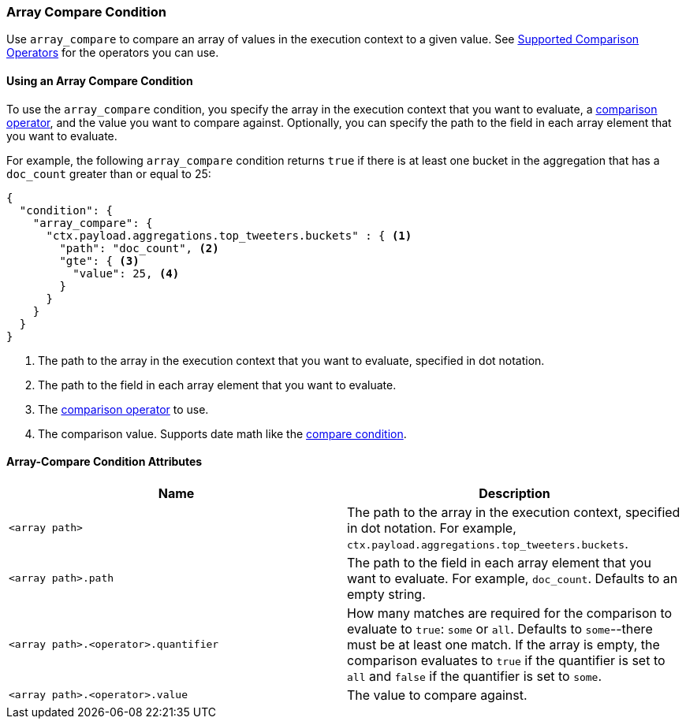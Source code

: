 [[condition-array-compare]]
=== Array Compare Condition

Use `array_compare` to compare an array of values in the execution context to a 
given value. See <<condition-compare-operators, Supported Comparison Operators>>
for the operators you can use. 



==== Using an Array Compare Condition

To use the `array_compare` condition, you specify the array in the execution 
context that you want to evaluate, a <<condition-compare-operators,comparison 
operator>>, and the value you want to compare against. Optionally, you 
can specify the path to the field in each array element that you want to 
evaluate. 

For example, the following `array_compare` condition returns `true` if there 
is at least one bucket in the aggregation that has a `doc_count` greater
than or equal to 25:

[source,js]
--------------------------------------------------
{
  "condition": {
    "array_compare": {
      "ctx.payload.aggregations.top_tweeters.buckets" : { <1>
        "path": "doc_count", <2>
        "gte": { <3>
          "value": 25, <4>
        }
      }
    }
  }
}
--------------------------------------------------
// NOTCONSOLE
<1> The path to the array in the execution
    context that you want to evaluate, specified in dot notation.
<2> The path to the field in each array element that you want to evaluate.
<3> The <<condition-compare-operators, comparison operator>> to use.
<4> The comparison value. Supports date math like the 
    <<compare-condition-date-math, compare condition>>.

==== Array-Compare Condition Attributes

[options="header"]
|======
| Name                                 | Description
|`<array path>`                        | The path to the array in the execution
                                         context, specified in dot notation.
                                         For example, `ctx.payload.aggregations.top_tweeters.buckets`.
| `<array path>.path`                  | The path to the field in each array element 
                                         that you want to evaluate. For example,
                                         `doc_count`. Defaults to an empty string.
| `<array path>.<operator>.quantifier` | How many matches are required for the 
                                         comparison to evaluate to `true`: `some` 
                                         or `all`. Defaults to `some`--there must
                                         be at least one match. If the array is 
                                         empty, the comparison evaluates to `true`
                                         if the quantifier is set to `all` and 
                                         `false` if the quantifier is set to 
                                         `some`. 
| `<array path>.<operator>.value`      | The value to compare against.
   
|======
